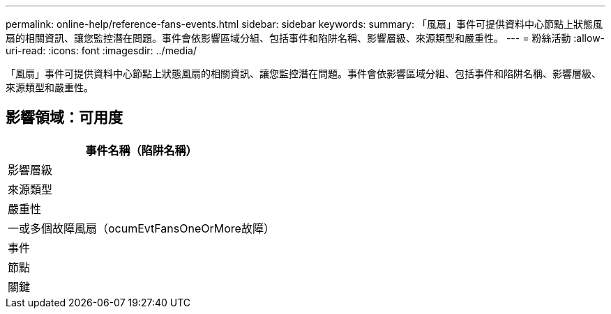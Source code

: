 ---
permalink: online-help/reference-fans-events.html 
sidebar: sidebar 
keywords:  
summary: 「風扇」事件可提供資料中心節點上狀態風扇的相關資訊、讓您監控潛在問題。事件會依影響區域分組、包括事件和陷阱名稱、影響層級、來源類型和嚴重性。 
---
= 粉絲活動
:allow-uri-read: 
:icons: font
:imagesdir: ../media/


[role="lead"]
「風扇」事件可提供資料中心節點上狀態風扇的相關資訊、讓您監控潛在問題。事件會依影響區域分組、包括事件和陷阱名稱、影響層級、來源類型和嚴重性。



== 影響領域：可用度

|===
| 事件名稱（陷阱名稱） 


| 影響層級 


| 來源類型 


| 嚴重性 


 a| 
一或多個故障風扇（ocumEvtFansOneOrMore故障）



 a| 
事件



 a| 
節點



 a| 
關鍵

|===